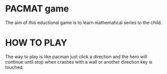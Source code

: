 * PACMAT game

The aim of this eductional game is to learn mathematical series to the child.

* HOW TO PLAY

The way to play is like pacman just click a direction and the hero will continue until stop when crashes with a wall or another direction key is touched.